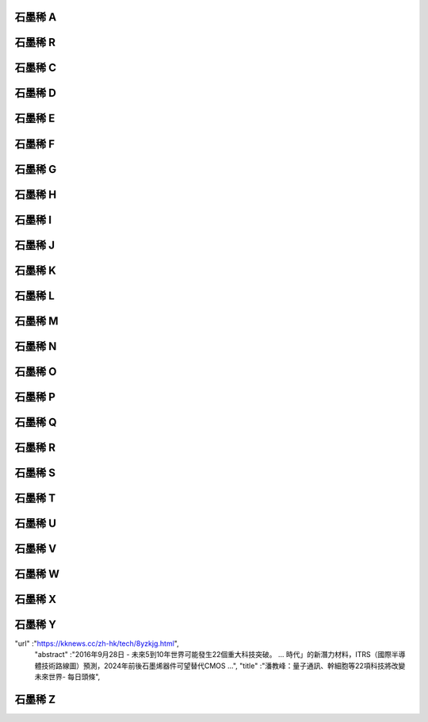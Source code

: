 石墨稀 A
========

石墨稀 R
========

石墨稀 C
========
石墨稀 D
========
石墨稀 E
========
石墨稀 F
========
石墨稀 G
========
石墨稀 H
========
石墨稀 I
========
石墨稀 J
========
石墨稀 K
========
石墨稀 L
========
石墨稀 M
========
石墨稀 N
========
石墨稀 O
========
石墨稀 P
========
石墨稀 Q
========
石墨稀 R
========
石墨稀 S
========
石墨稀 T
========
石墨稀 U
========
石墨稀 V
========
石墨稀 W
========
石墨稀 X
========
石墨稀 Y
========

"url" :"https://kknews.cc/zh-hk/tech/8yzkjg.html",
    "abstract" :"2016年9月28日 - 未來5到10年世界可能發生22個重大科技突破。 ... 時代」的新潛力材料，ITRS（國際半導體技術路線圖）預測，2024年前後石墨烯器件可望替代CMOS ...",
    "title" :"潘教峰：量子通訊、幹細胞等22項科技將改變未來世界- 每日頭條",
石墨稀 Z
========
